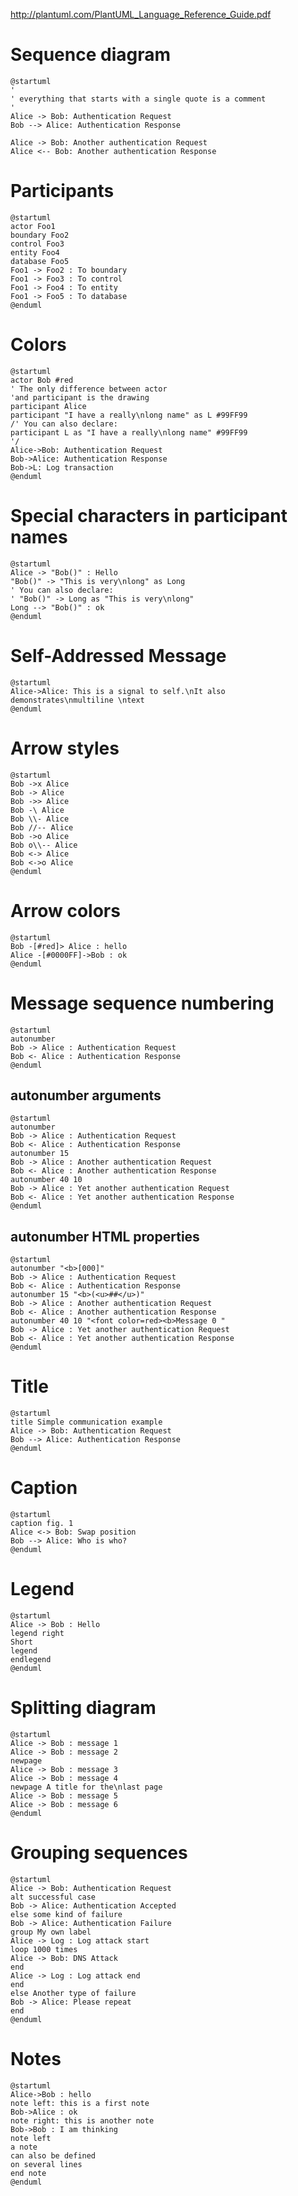#+BEGIN_COMMENT
.. title: PlantUML Org-Mode Tests
.. slug: plantuml-org-mode-tests
.. date: 2016-09-17 15:43:08 UTC
.. tags: 
.. category: 
.. link: 
.. description: 
.. type: text
#+END_COMMENT


http://plantuml.com/PlantUML_Language_Reference_Guide.pdf

* Sequence diagram
#+begin_src plantuml :file seqdiag1.png
@startuml
'
' everything that starts with a single quote is a comment
'
Alice -> Bob: Authentication Request
Bob --> Alice: Authentication Response

Alice -> Bob: Another authentication Request
Alice <-- Bob: Another authentication Response
#+end_src

#+results:
[[file:seqdiag1.png]]

* Participants
#+begin_src plantuml :file partord1.png
@startuml
actor Foo1
boundary Foo2
control Foo3
entity Foo4
database Foo5
Foo1 -> Foo2 : To boundary
Foo1 -> Foo3 : To control
Foo1 -> Foo4 : To entity
Foo1 -> Foo5 : To database
@enduml
#+end_src

#+results:
[[file:partord1.png]]

* Colors
#+begin_src plantuml :file suml1.png
@startuml
actor Bob #red
' The only difference between actor
'and participant is the drawing
participant Alice
participant "I have a really\nlong name" as L #99FF99
/' You can also declare:
participant L as "I have a really\nlong name" #99FF99
'/
Alice->Bob: Authentication Request
Bob->Alice: Authentication Response
Bob->L: Log transaction
@enduml
#+end_src

#+results:
[[file:suml1.png]]

* Special characters in participant names
#+begin_src plantuml :file suml2.png
@startuml
Alice -> "Bob()" : Hello
"Bob()" -> "This is very\nlong" as Long
' You can also declare:
' "Bob()" -> Long as "This is very\nlong"
Long --> "Bob()" : ok
@enduml
#+end_src

#+results:
[[file:suml2.png]]
* Self-Addressed Message
#+begin_src plantuml :file suml3.png
@startuml
Alice->Alice: This is a signal to self.\nIt also demonstrates\nmultiline \ntext
@enduml
#+end_src

#+results:
[[file:suml3.png]]

* Arrow styles
#+begin_src plantuml :file suml4.png
@startuml
Bob ->x Alice
Bob -> Alice
Bob ->> Alice
Bob -\ Alice
Bob \\- Alice
Bob //-- Alice
Bob ->o Alice
Bob o\\-- Alice
Bob <-> Alice
Bob <->o Alice
@enduml
#+end_src

#+results:
[[file:suml4.png]]

* Arrow colors
#+begin_src plantuml :file suml5.png
@startuml
Bob -[#red]> Alice : hello
Alice -[#0000FF]->Bob : ok
@enduml
#+end_src

#+results:
[[file:suml5.png]]

* Message sequence numbering
#+begin_src plantuml :file suml6.png
@startuml
autonumber
Bob -> Alice : Authentication Request
Bob <- Alice : Authentication Response
@enduml
#+end_src

#+results:
[[file:suml6.png]]

** autonumber arguments
#+begin_src plantuml :file zuml1.png
@startuml
autonumber
Bob -> Alice : Authentication Request
Bob <- Alice : Authentication Response
autonumber 15
Bob -> Alice : Another authentication Request
Bob <- Alice : Another authentication Response
autonumber 40 10
Bob -> Alice : Yet another authentication Request
Bob <- Alice : Yet another authentication Response
@enduml
#+end_src

#+results:
[[file:zuml1.png]]

** autonumber HTML properties
#+begin_src plantuml :file somefileagain1.png
@startuml
autonumber "<b>[000]"
Bob -> Alice : Authentication Request
Bob <- Alice : Authentication Response
autonumber 15 "<b>(<u>##</u>)"
Bob -> Alice : Another authentication Request
Bob <- Alice : Another authentication Response
autonumber 40 10 "<font color=red><b>Message 0 "
Bob -> Alice : Yet another authentication Request
Bob <- Alice : Yet another authentication Response
@enduml
#+end_src

#+results:
[[file:somefileagain1.png]]

* Title
#+begin_src plantuml :file title1.png
@startuml
title Simple communication example
Alice -> Bob: Authentication Request
Bob --> Alice: Authentication Response
@enduml
#+end_src

#+results:
[[file:title1.png]]

* Caption
#+begin_src plantuml :file caption1.png
@startuml
caption fig. 1
Alice <-> Bob: Swap position
Bob --> Alice: Who is who?
@enduml
#+end_src

#+results:
[[file:caption1.png]]

* Legend
#+begin_src plantuml :file legend1.png
@startuml
Alice -> Bob : Hello
legend right
Short
legend
endlegend
@enduml
#+end_src

#+results:
[[file:legend1.png]]

* Splitting diagram
#+begin_src plantuml :file splitting1.png
@startuml
Alice -> Bob : message 1
Alice -> Bob : message 2
newpage
Alice -> Bob : message 3
Alice -> Bob : message 4
newpage A title for the\nlast page
Alice -> Bob : message 5
Alice -> Bob : message 6
@enduml
#+end_src

#+results:
[[file:splitting1.png]]

* Grouping sequences
#+begin_src plantuml :file grpseq1.png
@startuml
Alice -> Bob: Authentication Request
alt successful case
Bob -> Alice: Authentication Accepted
else some kind of failure
Bob -> Alice: Authentication Failure
group My own label
Alice -> Log : Log attack start
loop 1000 times
Alice -> Bob: DNS Attack
end
Alice -> Log : Log attack end
end
else Another type of failure
Bob -> Alice: Please repeat
end
@enduml
#+end_src

#+results:
[[file:grpseq1.png]]

* Notes
#+begin_src plantuml :file notes1.png
@startuml
Alice->Bob : hello
note left: this is a first note
Bob->Alice : ok
note right: this is another note
Bob->Bob : I am thinking
note left
a note
can also be defined
on several lines
end note
@enduml
#+end_src

#+results:
[[file:notes1.png]]
